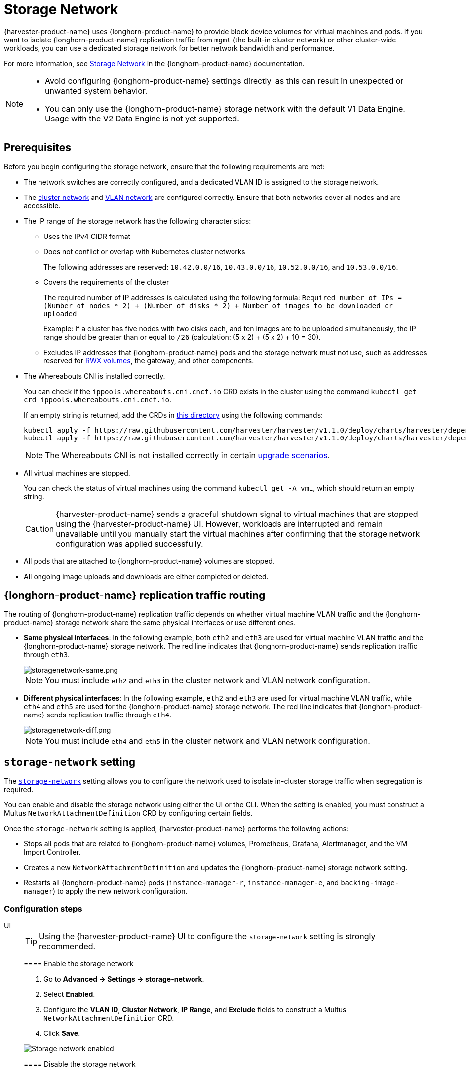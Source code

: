 = Storage Network

{harvester-product-name} uses {longhorn-product-name} to provide block device volumes for virtual machines and pods. If you want to isolate {longhorn-product-name} replication traffic from `mgmt` (the built-in cluster network) or other cluster-wide workloads, you can use a dedicated storage network for better network bandwidth and performance.

For more information, see https://documentation.suse.com/cloudnative/storage/1.8/en/longhorn-system/networking/storage-network.html[Storage Network] in the {longhorn-product-name} documentation.

[NOTE]
====
* Avoid configuring {longhorn-product-name} settings directly, as this can result in unexpected or unwanted system behavior.
* You can only use the {longhorn-product-name} storage network with the default V1 Data Engine. Usage with the V2 Data Engine is not yet supported.
====

== Prerequisites

Before you begin configuring the storage network, ensure that the following requirements are met:

* The network switches are correctly configured, and a dedicated VLAN ID is assigned to the storage network.

* The xref:networking/cluster-network.adoc[cluster network] and xref:networking/vm-network.adoc#_vlan_network[VLAN network] are configured correctly. Ensure that both networks cover all nodes and are accessible.

* The IP range of the storage network has the following characteristics:
+
** Uses the IPv4 CIDR format
+
** Does not conflict or overlap with Kubernetes cluster networks
+
The following addresses are reserved: `10.42.0.0/16`, `10.43.0.0/16`, `10.52.0.0/16`, and `10.53.0.0/16`.
+
** Covers the requirements of the cluster
+
The required number of IP addresses is calculated using the following formula: `Required number of IPs = (Number of nodes * 2) + (Number of disks * 2) + Number of images to be downloaded or uploaded`
+
Example: If a cluster has five nodes with two disks each, and ten images are to be uploaded simultaneously, the IP range should be greater than or equal to `/26` (calculation: (5 x 2) + (5 x 2) + 10 = 30).
+
** Excludes IP addresses that {longhorn-product-name} pods and the storage network must not use, such as addresses reserved for xref:integrations/rancher/csi-driver.adoc#_rwx_volumes_support[RWX volumes], the gateway, and other components.

* The Whereabouts CNI is installed correctly.
+
You can check if the `ippools.whereabouts.cni.cncf.io` CRD exists in the cluster using the command `kubectl get crd ippools.whereabouts.cni.cncf.io`.
+
If an empty string is returned, add the CRDs in https://github.com/harvester/harvester/tree/v1.1.0/deploy/charts/harvester/dependency_charts/whereabouts/crds[this directory] using the following commands:
+
[,console]
----
kubectl apply -f https://raw.githubusercontent.com/harvester/harvester/v1.1.0/deploy/charts/harvester/dependency_charts/whereabouts/crds/whereabouts.cni.cncf.io_ippools.yaml
kubectl apply -f https://raw.githubusercontent.com/harvester/harvester/v1.1.0/deploy/charts/harvester/dependency_charts/whereabouts/crds/whereabouts.cni.cncf.io_overlappingrangeipreservations.yaml
----
+
[NOTE]
====
The Whereabouts CNI is not installed correctly in certain https://github.com/harvester/harvester/issues/3168[upgrade scenarios].
====

* All virtual machines are stopped.
+
You can check the status of virtual machines using the command `kubectl get -A vmi`, which should return an empty string.
+
[CAUTION]
====
{harvester-product-name} sends a graceful shutdown signal to virtual machines that are stopped using the {harvester-product-name} UI. However, workloads are interrupted and remain unavailable until you manually start the virtual machines after confirming that the storage network configuration was applied successfully.
====

* All pods that are attached to {longhorn-product-name} volumes are stopped.

* All ongoing image uploads and downloads are either completed or deleted.

== {longhorn-product-name} replication traffic routing

The routing of {longhorn-product-name} replication traffic depends on whether virtual machine VLAN traffic and the {longhorn-product-name} storage network share the same physical interfaces or use different ones.

* *Same physical interfaces*: In the following example, both `eth2` and `eth3` are used for virtual machine VLAN traffic and the {longhorn-product-name} storage network. The red line indicates that {longhorn-product-name} sends replication traffic through `eth3`.
+
image::storagenetwork/storagenetwork-same.png[storagenetwork-same.png]
+
[NOTE]
====
You must include `eth2` and `eth3` in the cluster network and VLAN network configuration.
====

* *Different physical interfaces*: In the following example, `eth2` and `eth3` are used for virtual machine VLAN traffic, while `eth4` and `eth5` are used for the {longhorn-product-name} storage network. The red line indicates that {longhorn-product-name} sends replication traffic through `eth4`.
+
image::storagenetwork/storagenetwork-diff.png[storagenetwork-diff.png]
+
[NOTE]
====
You must include `eth4` and `eth5` in the cluster network and VLAN network configuration.
====

== `storage-network` setting

The xref:../installation-setup/config/settings.adoc#_storage_network[`storage-network`] setting allows you to configure the network used to isolate in-cluster storage traffic when segregation is required.

You can enable and disable the storage network using either the UI or the CLI. When the setting is enabled, you must construct a Multus `NetworkAttachmentDefinition` CRD by configuring certain fields.

Once the `storage-network` setting is applied, {harvester-product-name} performs the following actions:

* Stops all pods that are related to {longhorn-product-name} volumes, Prometheus, Grafana, Alertmanager, and the VM Import Controller.
* Creates a new `NetworkAttachmentDefinition` and updates the {longhorn-product-name} storage network setting.
* Restarts all {longhorn-product-name} pods (`instance-manager-r`, `instance-manager-e`, and `backing-image-manager`) to apply the new network configuration.

=== Configuration steps

[tabs]
======
UI::
+
--
[TIP]
====
Using the {harvester-product-name} UI to configure the `storage-network` setting is strongly recommended.
====

==== Enable the storage network

. Go to *Advanced -> Settings -> storage-network*.

. Select *Enabled*.

. Configure the *VLAN ID*, *Cluster Network*, *IP Range*, and *Exclude* fields to construct a Multus `NetworkAttachmentDefinition` CRD.

. Click *Save*.

image::storagenetwork/storage-network-enabled.png[Storage network enabled]

==== Disable the storage network

. Go to *Advanced -> Settings -> storage-network*.

. Select *Disable*.

. Click *Save*.

Once the storage network is disabled, {longhorn-product-name} starts using the pod network for storage-related operations.

image::storagenetwork/storage-network-disabled.png[Storage network disabled]
--

CLI::
+
--
You can use the following command to configure the xref:../installation-setup/config/settings.adoc#_storage_network[`storage-network` setting].

[,bash]
----
kubectl edit settings.harvesterhci.io storage-network
----

The storage network is automatically enabled in the following situations:

* The `value` field contains a valid JSON string.
+
[,yaml]
----
apiVersion: harvesterhci.io/v1beta1
kind: Setting
metadata:
  name: storage-network
value: '{"vlan":100,"clusterNetwork":"storage","range":"192.168.0.0/24", "exclude":["192.168.0.100/32"]}'
----

* The `value` field is empty.
+
[,yaml]
----
apiVersion: harvesterhci.io/v1beta1
kind: Setting
metadata:
  name: storage-network
value: ''
----

The storage network is disabled when you remove the `value` field.

[,yaml]
----
apiVersion: harvesterhci.io/v1beta1
kind: Setting
metadata:
  name: storage-network
----

[CAUTION]
====
{harvester-product-name} considers extra insignificant characters in a JSON string as a different configuration.
====
--

======

==== Change the MTU of the storage network

See xref:./cluster-network.adoc#_change_the_mtu_of_a_network_configuration_with_an_attached_storage_network[Change the MTU of a network configuration with an attached storage network].

=== Post-configuration steps

[IMPORTANT]
====
{harvester-product-name} does not start virtual machines automatically. You must ensure that the configuration is correct and applied successfully, and then start the virtual machines when necessary.
====

. Verify that the `storage-network` setting's status is `True` and the type is `configured` using the following command:
+
[,bash]
----
kubectl get settings.harvesterhci.io storage-network -o yaml
----
+
Example:
+
[,yaml]
----
apiVersion: harvesterhci.io/v1beta1
kind: Setting
metadata:
  annotations:
    storage-network.settings.harvesterhci.io/hash: da39a3ee5e6b4b0d3255bfef95601890afd80709
    storage-network.settings.harvesterhci.io/net-attach-def: ""
    storage-network.settings.harvesterhci.io/old-net-attach-def: ""
  creationTimestamp: "2022-10-13T06:36:39Z"
  generation: 51
  name: storage-network
  resourceVersion: "154638"
  uid: 2233ad63-ee52-45f6-a79c-147e48fc88db
status:
  conditions:
  - lastUpdateTime: "2022-10-13T13:05:17Z"
    reason: Completed
    status: "True"
    type: configured
----

. Verify that the {longhorn-product-name} pods (`instance-manager-e`, `instance-manager-r`, and `backing-image-manager`) are ready and that their networks are correctly configured.
+
You can inspect each pod using the following command:
+
[,bash]
----
kubectl -n longhorn-system describe pod <pod-name>
----
+
Errors similar to the following indicate that the storage network has exhausted its available IP addresses. You must reconfigure the storage network with a sufficient IP range.
+
[,bash]
----
Events:
Type     Reason                  Age    From     Message
----     ------                  ----   ----     -------
....
Warning  FailedCreatePodSandBox  2m58s  kubelet  Failed to create pod sandbox: rpc error: code = Unknown desc = failed to setup network for sandbox "04e9bc160c4f1da612e2bb52dadc86702817ac557e641a3b07b7c4a340c9fc48": plugin type="multus" name="multus-cni-network" failed (add): [longhorn-system/backing-image-ds-default-image-lxq7r/7d6995ee-60a6-4f67-b9ea-246a73a4df54:storagenetwork-sdfg8]: error adding container to network "storagenetwork-sdfg8": error at storage engine: Could not allocate IP in range: ip: 172.16.0.1 / - 172.16.0.6 / range: net.IPNet{IP:net.IP{0xac, 0x10, 0x0, 0x0}, Mask:net.IPMask{0xff, 0xff, 0xff, 0xf8}}
....
----
+
[NOTE]
====
If the storage network has exhausted its available IP addresses, you might encounter similar errors when you upload or download images. You must delete the affected images and reconfigure the storage network with a sufficient IP range.
====

. Verify that an interface named `lhnet1` exists in the `k8s.v1.cni.cncf.io/network-status` annotations. The IP address of this interface must be within the designated IP range.
+
You can retrieve a list of {longhorn-product-name} `instance-manager` pods using the following command:
+
[,bash]
----
kubectl get pods -n longhorn-system -l longhorn.io/component=instance-manager -o yaml
----
+
Example:
+
[,yaml]
----
apiVersion: v1
kind: Pod
metadata:
  annotations:
    cni.projectcalico.org/containerID: 2518b0696f6635896645b5546417447843e14208525d3c19d7ec6d7296cc13cd
    cni.projectcalico.org/podIP: 10.52.2.122/32
    cni.projectcalico.org/podIPs: 10.52.2.122/32
    k8s.v1.cni.cncf.io/network-status: |-
      [{
          "name": "k8s-pod-network",
          "ips": [
              "10.52.2.122"
          ],
          "default": true,
          "dns": {}
      },{
          "name": "harvester-system/storagenetwork-95bj4",
          "interface": "lhnet1",
          "ips": [
              "192.168.0.3"
          ],
          "mac": "2e:51:e6:31:96:40",
          "dns": {}
      }]
    k8s.v1.cni.cncf.io/networks: '[{"namespace": "harvester-system", "name": "storagenetwork-95bj4",
      "interface": "lhnet1"}]'
    k8s.v1.cni.cncf.io/networks-status: |-
      [{
          "name": "k8s-pod-network",
          "ips": [
              "10.52.2.122"
          ],
          "default": true,
          "dns": {}
      },{
          "name": "harvester-system/storagenetwork-95bj4",
          "interface": "lhnet1",
          "ips": [
              "192.168.0.3"
          ],
          "mac": "2e:51:e6:31:96:40",
          "dns": {}
      }]
    kubernetes.io/psp: global-unrestricted-psp
    longhorn.io/last-applied-tolerations: '[{"key":"kubevirt.io/drain","operator":"Exists","effect":"NoSchedule"}]'

Omitted...
----

. Test the communication between the {longhorn-product-name} pods.
+
The storage network is dedicated to internal communication between {longhorn-product-name} pods, resulting in high performance and reliability. However, the storage network still relies on the xref:./deep-dive.adoc#_external_networking[external network infrastructure] for connectivity (similar to how the xref:./vm-network.adoc#_create_a_vm_with_vlan_network[VM VLAN network] functions). When the external network is not connected and configured correctly, you may encounter the following issues:
+
* The newly created virtual machine becomes stuck at the `Not-Ready` state.
* The `longhorn-manager` pod logs include error messages.
+
Example:
+
[,console]
----
longhorn-manager-j6dhh/longhorn-manager.log:2024-03-20T16:25:24.662251001Z time="2024-03-20T16:25:24Z" level=error msg="Failed rebuilding of replica 10.0.16.26:10000" controller=longhorn-engine engine=pvc-0a151c59-ffa9-4938-9c86-59ebb296bc88-e-c2a7fe77 error="proxyServer=10.52.6.33:8501 destination=10.0.16.23:10000: failed to add replica tcp://10.0.16.26:10000 for volume: rpc error: code = Unknown desc = failed to get replica 10.0.16.26:10000: rpc error: code = Unavailable desc = all SubConns are in TransientFailure, latest connection error: connection error: desc = \"transport: Error while dialing dial tcp 10.0.16.26:10000: connect: no route to host\"" node=oml-harvester-9 volume=pvc-0a151c59-ffa9-4938-9c86-59ebb296bc88
----
+
To test the communication between {longhorn-product-name} pods, perform the following steps:
+
.. Obtain the storage network IP of each Instance Manager pod identified in the previous step.
+
Example:
+
[,console]
----
instance-manager-r-43f1624d14076e1d95cd72371f0316e2
storage network IP: 10.0.16.8

instance-manager-e-ba38771e483008ce61249acf9948322f
storage network IP: 10.0.16.14
----
+
.. Log in to those pods.
+
When you run the command `ip addr`, the output includes IPs that are identical to IPs in the pod annotations. In the following example, one IP is for the pod network, while the other is for the storage network.
+
Example:
+
[,console]
----
$ kubectl exec -i -t -n longhorn-system instance-manager-e-ba38771e483008ce61249acf9948322f -- /bin/sh

$ ip addr
1: lo: <LOOPBACK,UP,LOWER_UP> mtu 65536 qdisc noqueue state UNKNOWN group default qlen 1000
    link/loopback 00:00:00:00:00:00 brd 00:00:00:00:00:00
    inet 127.0.0.1/8 scope host lo
...
3: eth0@if2277: <BROADCAST,MULTICAST,UP,LOWER_UP> mtu 1450 qdisc noqueue state UP group default // pod network link
    link/ether 0e:7c:d6:77:44:72 brd ff:ff:ff:ff:ff:ff link-netnsid 0
    inet 10.52.6.146/32 scope global eth0
...
4: lhnet1@if2278: <BROADCAST,MULTICAST,UP,LOWER_UP> mtu 1500 qdisc noqueue state UP group default // storage network link, note the MTU value
    link/ether fe:92:4f:fb:dd:20 brd ff:ff:ff:ff:ff:ff link-netnsid 0
    inet 10.0.16.14/20 brd 10.0.31.255 scope global lhnet1
...

$ ip route
default via 169.254.1.1 dev eth0
10.0.16.0/20 dev lhnet1 proto kernel scope link src 10.0.16.14
169.254.1.1 dev eth0 scope link
----
+
[NOTE]
====
The storage network link always inherits the MTU value of the attached xref:./cluster-network.adoc#_cluster_network[cluster network], regardless of the configured xref:./cluster-network.adoc#_change_the_mtu_of_a_network_configuration_with_an_attached_storage_network[MTU value].
====
+
.. Start a simple HTTP server in one pod.
+
You must explicitly bind this HTTP server to the storage network IP.
+
Example:
+
[,console]
----
$ python3 -m http.server 8000 --bind 10.0.16.14 (replace with your pod storage network IP)
----
+
.. Test the HTTP server in another pod.
+
Example:
+
[,console]
----
From instance-manager-r-43f1624d14076e1d95cd72371f0316e2 (IP 10.0.16.8)

$ curl http://10.0.16.14:8000
----
+
When the storage network is functioning correctly, the `curl` command returns a list of files on the HTTP server.
+
.. (Optional) Troubleshoot issues.
+
The storage network may malfunction because of issues with the external network, such as the following:
+
** Physical NICs (installed on {harvester-product-name} nodes) that are associated with the storage network were not added to the same VLAN in the external switches.
** The external switches are not correctly connected and configured.

Once the configuration is verified, you can manually start virtual machines when necessary.

== Best practices

* When configuring an IP range for the storage network, ensure that the allocated IP addresses can service the future needs of the cluster. This is important because {longhorn-product-name} pods (`instance-manager` and `backing-image-manager`) stop running when new nodes are added to the cluster or more disks are added to a node after the storage network is configured, and when the required number of IPs exceeds the allocated IPs. Resolving the issue involves reconfiguring the storage network with the correct IP range.
+
{longhorn-product-name} pods use the storage network as follows:
+
** `instance-manager` pods: Instance Manager components were https://longhorn.io/docs/1.5.0/deploy/important-notes/#instance-managers-consolidated[consolidated in {longhorn-product-name} v1.5.0]. Each node requires one IP address. During an upgrade, both old and new versions of these pods exist, and the old version is deleted once the upgrade is completed.
+
** `backing-image-ds` pods: These pods process on-the-fly uploads and downloads of backing image data sources, and are removed once the image uploads and downloads are completed.
+
** `backing-image-manager` pods: Each disk requires one IP address. During an upgrade, both old and new versions of these pods exist, and the old version is deleted once the upgrade is completed.

* Configure the storage network on a non-`mgmt` cluster network to ensure complete separation of the {longhorn-product-name} replication traffic from the Kubernetes control plane traffic. Using `mgmt` is possible but not recommended because of the negative impact (resource and bandwidth contention) on the control plane network performance. Use `mgmt` only if your cluster has NIC-related constraints and if you can completely segregate the traffic.